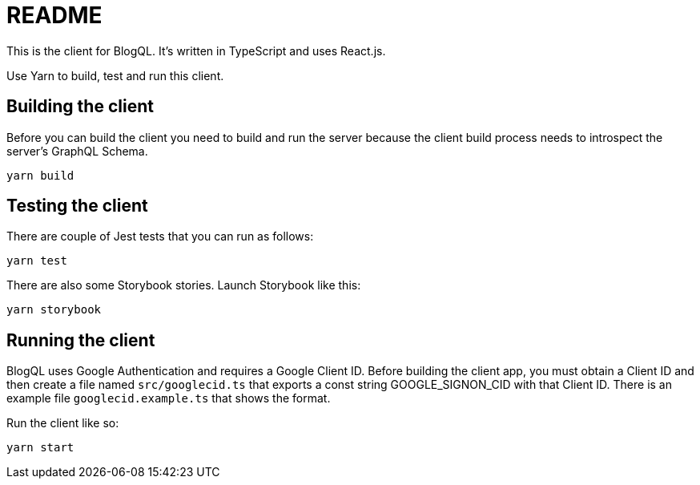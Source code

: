 = README

This is the client for BlogQL. It's written in TypeScript and uses React.js.

Use Yarn to build, test and run this client.

== Building the client

Before you can build the client you need to build and run the server because the client build process needs to introspect the server's GraphQL Schema.

    yarn build

== Testing the client

There are couple of Jest tests that you can run as follows:

    yarn test

There are also some Storybook stories. Launch Storybook like this:

    yarn storybook

== Running the client

BlogQL uses Google Authentication and requires a Google Client ID.
Before building the client app, you must obtain a Client ID and then create a file named `src/googlecid.ts` that exports a const string GOOGLE_SIGNON_CID with that Client ID.
There is an example file `googlecid.example.ts` that shows the format.

Run the client like so:

    yarn start
